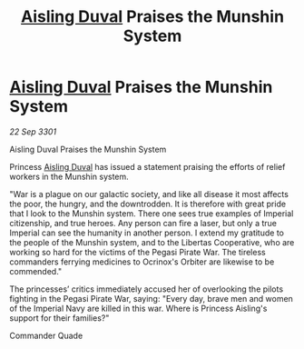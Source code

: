 :PROPERTIES:
:ID:       e414c2cb-8cb8-48de-a426-0dd03e1646a9
:END:
#+title: [[id:b402bbe3-5119-4d94-87ee-0ba279658383][Aisling Duval]] Praises the Munshin System
#+filetags: :3301:galnet:

* [[id:b402bbe3-5119-4d94-87ee-0ba279658383][Aisling Duval]] Praises the Munshin System

/22 Sep 3301/

Aisling Duval Praises the Munshin System 
 
Princess [[id:b402bbe3-5119-4d94-87ee-0ba279658383][Aisling Duval]] has issued a statement praising the efforts of relief workers in the Munshin system. 

"War is a plague on our galactic society, and like all disease it most affects the poor, the hungry, and the downtrodden. It is therefore with great pride that I look to the Munshin system. There one sees true examples of Imperial citizenship, and true heroes. Any person can fire a laser, but only a true Imperial can see the humanity in another person. I extend my gratitude to the people of the Munshin system, and to the Libertas Cooperative, who are working so hard for the victims of the Pegasi Pirate War. The tireless commanders ferrying medicines to Ocrinox's Orbiter are likewise to be commended." 

The princesses’ critics immediately accused her of overlooking the pilots fighting in the Pegasi Pirate War, saying: "Every day, brave men and women of the Imperial Navy are killed in this war. Where is Princess Aisling's support for their families?" 

Commander Quade
